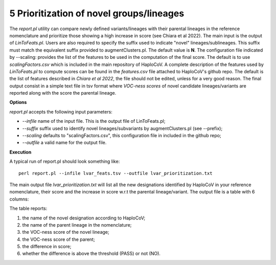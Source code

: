 5 Prioritization of novel groups/lineages
=========================================

The *report.pl* utility can compare newly defined variants/lineages with their parental lineages in the reference nomenclature and prioritize those showing a high increase in score (see Chiara et al 2022). 
The main input is the output of *LinToFeats.pl*. 
Users are also required to specify the suffix used to indicate "novel" lineages/sublineages. 
This suffix must match the equivalent suffix provided to augmentClusters.pl. The default value is **N**.
The configuration file indicated by --scaling: provides the list of the features to be used in the computation of the final score. The default is to use *scalingFactors.csv* which is included in the main repository of HaploCoV. A complete description of the features used by *LinToFeats.pl* to compute scores can be found in the *features.csv* file attached to HaploCoV's github repo. The default is the list of features described in *Chiara et al 2022*, the file should not be edited, unless for a very good reason. 
The final output consist in a simple text file in tsv format where *VOC-ness scores* of novel candidate lineages/variants are reported along with the score the parental lineage.

**Options**

*report.pl* accepts the following input parameters:

* *--infile* name of the input file. This is the output file of LinToFeats.pl;
* *--suffix* suffix used to identify novel lineages/subvariants by augmentClusters.pl (see --prefix);
* *--scaling* defaults to "scalingFactors.csv", this configuration file in included in the github repo;
* *--outfile* a valid name for the output file.

**Execution**
 
A typical run of report.pl should look something like:

::

 perl report.pl --infile lvar_feats.tsv --outfile lvar_prioritization.txt

The main output file *lvar_prioritization.txt* will list all the new designations identified by HaploCoV in your reference nomenclature, their score and the increase in score w.r.t the parental lineage/variant. 
The output file is a table with 6 columns:

.. list-table:: Locales File
   :widths: 35 35 50 50 70
   :header-rows: 1

   * - Heading newLab
     - Heading Parent
     - Heading scoreNew
     - Heading scorePar
     - Heading scoreDiff
     - Heading PASS
   * - B.1.N.1
     - B.1
     - 15
     - 1.5
     - 13.5

The table reports:

1. the name of the novel designation according to HaploCoV;
2. the name of the parent lineage in the nomenclature;
3. the VOC-ness score of the novel lineage;
4. the VOC-ness score of the parent;
5. the difference in score;
6. whether the difference is above the threshold (PASS) or not (NO).
